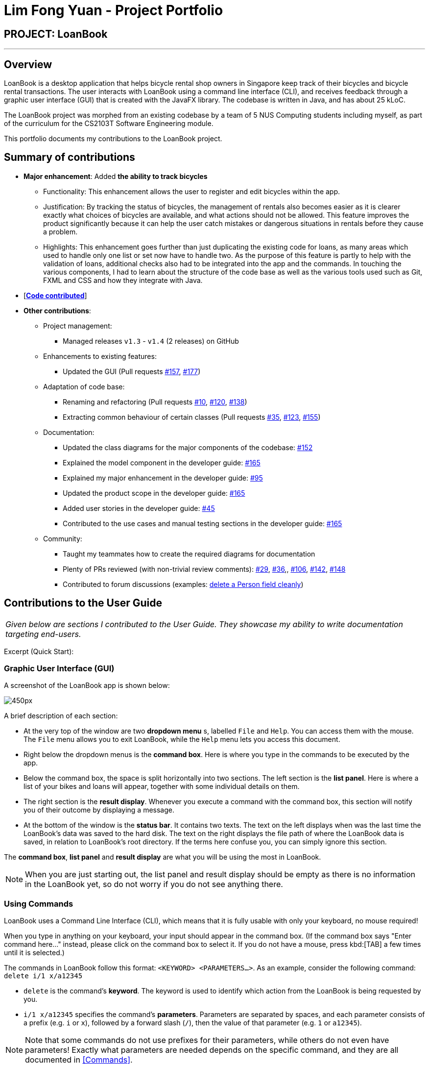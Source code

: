 = Lim Fong Yuan - Project Portfolio
:site-section: AboutUs
:imagesDir: ../images
:stylesDir: ../stylesheets

== PROJECT: LoanBook

---

== Overview

LoanBook is a desktop application that helps bicycle rental shop owners in Singapore keep track of their bicycles and bicycle rental transactions. The user interacts with LoanBook using a command line interface (CLI), and receives feedback through a graphic user interface (GUI) that is created with the JavaFX library. The codebase is written in Java, and has about 25 kLoC.

The LoanBook project was morphed from an existing codebase by a team of 5 NUS Computing students including myself, as part of the curriculum for the CS2103T Software Engineering module.

This portfolio documents my contributions to the LoanBook project.

== Summary of contributions

* *Major enhancement*: Added *the ability to track bicycles*
** Functionality: This enhancement allows the user to register and edit bicycles within the app.
** Justification: By tracking the status of bicycles, the management of rentals also becomes easier as it is clearer exactly what choices of bicycles are available, and what actions should not be allowed. This feature improves the product significantly because it can help the user catch mistakes or dangerous situations in rentals before they cause a problem.
** Highlights: This enhancement goes further than just duplicating the existing code for loans, as many areas which used to handle only one list or set now have to handle two. As the purpose of this feature is partly to help with the validation of loans, additional checks also had to be integrated into the app and the commands. In touching the various components, I had to learn about the structure of the code base as well as the various tools used such as Git, FXML and CSS and how they integrate with Java.

* [https://nus-cs2103-ay1819s1.github.io/cs2103-dashboard/#=undefined&search=fongyuan[*Code contributed*]]

* *Other contributions*:

** Project management:
*** Managed releases `v1.3` - `v1.4` (2 releases) on GitHub
** Enhancements to existing features:
*** Updated the GUI (Pull requests https://github.com/CS2103-AY1819S1-F10-2/main/pull/157[#157], https://github.com/CS2103-AY1819S1-F10-2/main/pull/177[#177])
** Adaptation of code base:
*** Renaming and refactoring (Pull requests https://github.com/CS2103-AY1819S1-F10-2/main/pull/10[#10], https://github.com/CS2103-AY1819S1-F10-2/main/pull/120[#120], https://github.com/CS2103-AY1819S1-F10-2/main/pull/138[#138])
*** Extracting common behaviour of certain classes (Pull requests https://github.com/CS2103-AY1819S1-F10-2/main/pull/35[#35], https://github.com/CS2103-AY1819S1-F10-2/main/pull/123[#123], https://github.com/CS2103-AY1819S1-F10-2/main/pull/155[#155])
** Documentation:
*** Updated the class diagrams for the major components of the codebase: https://github.com/CS2103-AY1819S1-F10-2/main/pull/152[#152]
*** Explained the model component in the developer guide: https://github.com/CS2103-AY1819S1-F10-2/main/pull/165[#165]
*** Explained my major enhancement in the developer guide: https://github.com/CS2103-AY1819S1-F10-2/main/pull/95[#95]
*** Updated the product scope in the developer guide: https://github.com/CS2103-AY1819S1-F10-2/main/pull/165[#165]
*** Added user stories in the developer guide: https://github.com/CS2103-AY1819S1-F10-2/main/pull/45[#45]
*** Contributed to the use cases and manual testing sections in the developer guide: https://github.com/CS2103-AY1819S1-F10-2/main/pull/165[#165]
** Community:
*** Taught my teammates how to create the required diagrams for documentation
*** Plenty of PRs reviewed (with non-trivial review comments): https://github.com/CS2103-AY1819S1-F10-2/main/pull/29[#29], https://github.com/CS2103-AY1819S1-F10-2/main/pull/36[#36],, https://github.com/CS2103-AY1819S1-F10-2/main/pull/106[#106],  https://github.com/CS2103-AY1819S1-F10-2/main/pull/142[#142], https://github.com/CS2103-AY1819S1-F10-2/main/pull/148[#148]
*** Contributed to forum discussions (examples: https://github.com/nus-cs2103-AY1819S1/forum/issues/60#issuecomment-427720633[delete a Person field cleanly])

== Contributions to the User Guide

|===
|_Given below are sections I contributed to the User Guide. They showcase my ability to write documentation targeting end-users._
|===

Excerpt (Quick Start):

=== Graphic User Interface (GUI)
A screenshot of the LoanBook app is shown below:

image::Ui.png[450px]

A brief description of each section:

* At the very top of the window are two *dropdown menu* s, labelled `File` and `Help`. You can access them with the mouse. The `File` menu allows you to exit LoanBook, while the `Help` menu lets you access this document.
* Right below the dropdown menus is the *command box*. Here is where you type in the commands to be executed by the app.
* Below the command box, the space is split horizontally into two sections. The left section is the *list panel*. Here is where a list of your bikes and loans will appear, together with some individual details on them.
* The right section is the *result display*. Whenever you execute a command with the command box, this section will notify you of their outcome by displaying a message.
* At the bottom of the window is the *status bar*. It contains two texts. The text on the left displays when was the last time the LoanBook's data was saved to the hard disk. The text on the right displays the file path of where the LoanBook data is saved, in relation to LoanBook's root directory. If the terms here confuse you, you can simply ignore this section.

The *command box*, *list panel* and *result display* are what you will be using the most in LoanBook.

[NOTE]
When you are just starting out, the list panel and result display should be empty as there is no information in the LoanBook yet, so do not worry if you do not see anything there.

=== Using Commands
LoanBook uses a Command Line Interface (CLI), which means that it is fully usable with only your keyboard, no mouse required!

When you type in anything on your keyboard, your input should appear in the command box. (If the command box says "Enter command here..." instead, please click on the command box to select it. If you do not have a mouse, press kbd:[TAB] a few times until it is selected.)

The commands in LoanBook follow this format: `<KEYWORD> <PARAMETERS...>`. As an example, consider the following command: `delete i/1 x/a12345`

* `delete` is the command's *keyword*. The keyword is used to identify which action from the LoanBook is being requested by you.
* `i/1 x/a12345` specifies the command's *parameters*. Parameters are separated by spaces, and each parameter consists of a prefix (e.g. `i` or `x`), followed by a forward slash (`/`), then the value of that parameter (e.g. `1` or `a12345`).

[NOTE]
Note that some commands do not use prefixes for their parameters, while others do not even have parameters! Exactly what parameters are needed depends on the specific command, and they are all documented in <<Commands>>.

Once you are done entering the command, just press kbd:[ENTER] to execute it. LoanBook will process your command and feedback the result to you using the result display.

[NOTE]
At any time, for a more detailed description of any command used, please check out <<Commands>>. LoanBook will also remind you of the correct command format should you type anything in incorrectly. So do not worry, there is plenty of help at every step of the way.

Now that LoanBook is up and running and you are oriented with its GUI, it is time to set up your data within it.

=== Registering Your Bicycles Into LoanBook
Before LoanBook can do anything, it needs to know what bicycles you have at your disposal.

To register a bike into LoanBook, use the following command:

`addbike n/BIKE_NAME`

where `BIKE_NAME` is the name of your bicycle. It will be used to identify your bike, so it must be a unique name. Your bicycle's ID number can be a good fit for this field.

On success, you should see a message in the result display saying: "New bike added: `BIKE_NAME` Status: Available". If you receive an error, follow the instructions in the result display and try again.

[NOTE]
Even though you have successfully registered a bicycle into LoanBook, you might be disappointed that nothing is appearing in the list panel. That is because LoanBook defaults to showing you the list of loans in the list panel, and you currently do not have any. To view the list of bikes instead, use the command `listbikes`. You should now see a list of the bike(s) that you just keyed in!

Simply repeat this process until you have registered all your bikes within LoanBook.

=== Renting Out Bicycles
Now that you have some bicycles within LoanBook, you can rent them out using the `add` command. The format for the `add` command is as follows:

`add n/NAME ic/NRIC p/PHONE e/EMAIL b/BIKE lr/LOANRATE [t/TAG]...`

Do not be overwhelmed by the sudden increase in length! Let us take it bit by bit...

* `add` is simply the command's keyword.
* `NAME` is the name of the customer who is renting a bike from you, e.g. `John Doe`.
* `NRIC` is the customer's NRIC number.
* `PHONE` is the customer's phone number, so that you know who to call if your bicycle is not returned on time.
* `EMAIL` is the customer's email address, so that you can send reminders and e-receipts to them.
* `BIKE` is the name of the bike that you want to rent out to them. In the previous section, it was mentioned that the `BIKE_NAME` that you specify for a bike is used to identify that bike uniquely; here is where it comes into play.
* `LOANRATE` is the rate at which you are charging your customer for the bicycle rental, in dollars per hour. This will help your financial calculations later.
* `TAG` are optional labels that you can tag the loan with. They are simply there to keep better track of your loans, should you wish to use them. You can specify no tags at all, just one tag, or multiple tags (with each tag needing a separate `t/` prefix).

In summary, most of the parameters you specify here are simply customer-specific data. Once you iron out the details of the rental with them, this command is as easy as any other. Simply fill in the details and you should see a success message: "New loan added: (...)", showing you all the details of the transaction.

[NOTE]
Right now, LoanBook should still be displaying the list of bikes. To get it to display the list of loans again, simply use the `list` command. You should see the new loan you added at the bottom of the list. You can toggle between these two lists at will using the `list` and `listbikes` commands.

[NOTE]
A further visual cue to help you differentiate whether you are viewing the list of bikes or of loans is that the list of bikes is coloured blue, while the list of loans is coloured yellow-brown.

=== Returning Bicycles
Once your customer is done enjoying themself, it is time to conclude the loan. This is done using the `return` command:

`return i/LIST_INDEX`

The `LIST_INDEX` is simply the index of the loan that you want to return in the list panel. It is *not* the Loan ID.

If the returning is successful, you should see a message in the result display saying "Loan Returned: (...)" followed by the details of the loan. You will also get to see how much you should charge the customer for renting out your bike for as long as they did.



And using LoanBook is as simple as that!

Of course, LoanBook supports a multitude of additional functionalities that will help to facilitate your bicycle rental management even further. The next section lists all the commands that you can try out once you are comfortable with the basic process above. Good luck and happy renting!



== Contributions to the Developer Guide

|===
|_Given below are sections I contributed to the Developer Guide. They showcase my ability to write technical documentation and the technical depth of my contributions to the project._
|===

Bicycle Management implementation.

Excerpt (Model component):

The model component:

* Stores the LoanBook data.
* Stores the user's preferences.
* Exposes an unmodifiable `ObservableList<Loan>` that can be 'observed' by the UI, so that the UI automatically updates when the data in the model changes.
* Does not depend on any of the other three components.

It allows the following operations:

* Viewing, adding, modifying and deleting `Bike` s and `Loan` s from the LoanBook.
* Retrieving lists of `Bike` s and `Loan` s that are registered in the LoanBook, filtered by a `Predicate`.
* Undo/redo operations.

The component's class diagram is given below:

.Structure of the Model Component
image::ModelClassDiagram.png[width="800"]



*API file*: link:{repoURL}/src/main/java/loanbook/model/Model.java[`Model.java`]

The API is backed by a `ModelManager` which contains:

* A `VersionedLoanBook` object which tracks the main data (i.e. `Bike` s and `Loan` s) within the LoanBook.
* A filtered list each for `Bike` s and `Loan` s to expose to the UI.
* A `UserPrefs` object to track the user's preferences.

Most operations passed to the `Model` component deal with its `VersionedLoanBook`. A `VersionedLoanBook` is simply a regular `LoanBook` that keeps track of its own history, for the undo/redo operation. The `LoanBook` itself contains:

* A `LoanIdManager` that helps to assign a unique `LoanId` to every `Loan`, so that `Loan` s may be easily identified.
* A list of unique `Bike` s.
* A list of unique `Loan` s.

[NOTE]
====
A unique list in the sense above is a list where no two elements are the "same":

* A `Bike` is considered to be the same as another `Bike` if their `Name` s match.
* A `Loan` is considered to be the same as another `Loan` if their `LoanId` s match.

We want to exclude duplicate items from these lists to make sure that identifying any given `Bike` or `Loan` is simple and without ambiguity. +

To facilitate this structure, both the `Bike` and `Loan` class implement a `UniqueListItem` interface, and the `Bike` and `Loan` lists inherit from a `UniqueList` class.
====

Most of the commands passed into the `Model` are forwarded to its `LoanBook`, which then executes these commands on the `Bike` and `Loan` lists that it has.

A `Loan` contains:

* The customer's particulars: Their `Name`, `Nric`, `Phone` and `Email`.
* The `Bike` that the customer is renting.
* A `LoanStatus` used to signal whether this `Loan` is `Ongoing`, `Returned` or `Deleted`.
* A `LoanId` used for identifying this `Loan`.
* A `LoanRate` specifying the rate which the bicycle is being loaned at, in $/hr.
* A `loanStartTime` and `loanEndTime`, specifying the scheduled start and end times of the loan. `loanEndTime` might be `null` if the loan has no scheduled return time.
* Any number of `Tag` s to provide additional details for the `Loan`.

A `Bike` contains:

* A `Name` used for identifying this `Bike`.
* A `BikeStatus` reflecting the current status of this `Bike`, e.g. whether it's available for rental, loaned out, under repair etc.

[WARNING]
Currently, the `BikeStatus` field within the `Bike` class is present but not being used for anything. A future use of this field is proposed in the section on <<Implementation-Bicycle-Management,Bicycle Management>>.

[NOTE]
The `DataField` class is used to unify the common idea that the above details for `Loan` s and `Bike` s are specifiable by a user-inputted string. The only exception is the `Bike` field in the `Loan` class, which is specified using the `Bike` 's `Name` instead.

